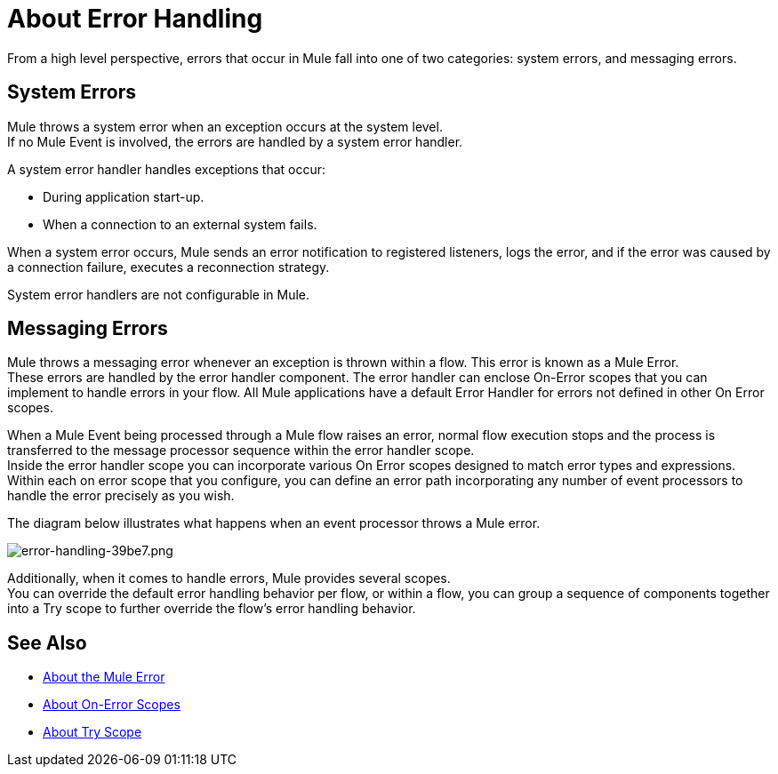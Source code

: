 = About Error Handling
:keywords: error handling, exceptions, exception catching, exceptions

From a high level perspective, errors that occur in Mule fall into one of two categories: system errors, and messaging errors.

== System Errors

Mule throws a system error when an exception occurs at the system level. +
If no Mule Event is involved, the errors are handled by a system error handler.

A system error handler handles exceptions that occur:

* During application start-up.
* When a connection to an external system fails.

When a system error occurs, Mule sends an error notification to registered listeners, logs the error, and if the error was caused by a connection failure, executes a reconnection strategy.

System error handlers are not configurable in Mule.

== Messaging Errors

Mule throws a messaging error whenever an exception is thrown within a flow. This error is known as a Mule Error. +
These errors are handled by the error handler component. The error handler can enclose On-Error scopes that you can implement to handle errors in your flow. All Mule applications have a default Error Handler for errors not defined in other On Error scopes.

When a Mule Event being processed through a Mule flow raises an error, normal flow execution stops and the process is transferred to the message processor sequence within the error handler scope. +
Inside the error handler scope you can incorporate various On Error scopes designed to match error types and expressions.  Within each on error scope that you configure, you can define an error path incorporating any number of event processors to handle the error precisely as you wish.

The diagram below illustrates what happens when an event processor throws a Mule error.

image::error-handling-39be7.png[error-handling-39be7.png]

Additionally, when it comes to handle errors, Mule provides several scopes. +
You can override the default error handling behavior per flow, or within a flow, you can group a sequence of components together into a Try scope to further override the flow's error handling behavior.

== See Also

* link:/mule-user-guide/v/4.0/mule-error-concept[About the Mule Error]
* link:/mule-user-guide/v/4.0/on-error-scope-concept[About On-Error Scopes]
* link:/mule-user-guide/v/4.0/try-scope-concept[About Try Scope]
// COMBAK: Review reconnection strategies in Mozart
// * link:/mule-user-guide/v/4.0/reconnection-strategy-about[About Reconnection Strategies]
